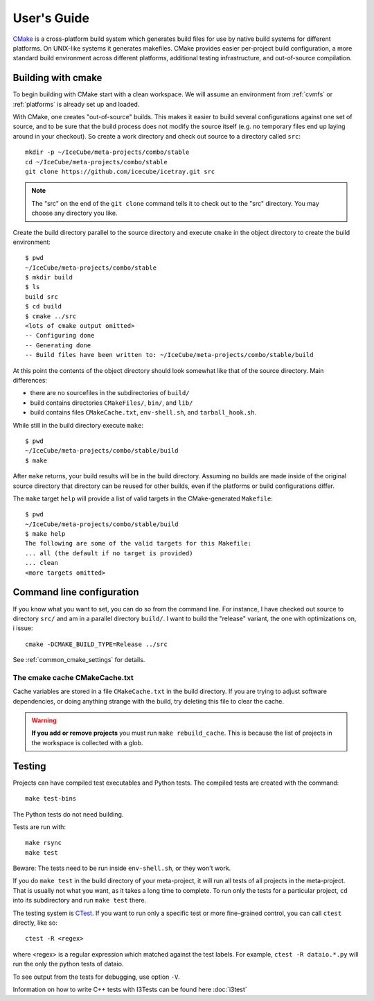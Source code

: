 User's Guide
------------

.. highlight:: sh 

`CMake <http://www.cmake.org/>`_ is a cross-platform build system which
generates build files for use by native build systems for different
platforms.  On UNIX-like systems it generates makefiles.  CMake provides 
easier per-project build configuration, a more standard build
environment across different platforms, additional testing infrastructure, 
and out-of-source compilation.

Building with cmake
^^^^^^^^^^^^^^^^^^^

To begin building with CMake start with a clean workspace. We will assume
an environment from :ref:`cvmfs` or :ref:`platforms`  is already set up and loaded.

With CMake, one creates "out-of-source" builds.  This makes it easier to
build several configurations against one set of source, and to be sure
that the build process does not modify the source itself (e.g. no
temporary files end up laying around in your checkout).  So create a
work directory and check out source to a directory called ``src``:

::

  mkdir -p ~/IceCube/meta-projects/combo/stable
  cd ~/IceCube/meta-projects/combo/stable
  git clone https://github.com/icecube/icetray.git src

.. note::

   The "src" on the end of the ``git clone`` command tells it to check out
   to the "src" directory. You may choose any directory you like.   

Create the build directory parallel to the source directory and
execute ``cmake`` in the object directory to create the build environment::

  $ pwd
  ~/IceCube/meta-projects/combo/stable
  $ mkdir build
  $ ls
  build src
  $ cd build
  $ cmake ../src
  <lots of cmake output omitted>
  -- Configuring done
  -- Generating done
  -- Build files have been written to: ~/IceCube/meta-projects/combo/stable/build

At this point the contents of the object directory should look
somewhat like that of the source directory.  Main differences:

* there are no sourcefiles in the subdirectories of ``build/``
* build contains directories ``CMakeFiles/``, ``bin/``, and ``lib/``
* build contains files ``CMakeCache.txt``, ``env-shell.sh``, 
  and ``tarball_hook.sh``.

While still in the build directory execute ``make``::

  $ pwd
  ~/IceCube/meta-projects/combo/stable/build
  $ make

After ``make`` returns, your build results will be in the
build directory.  Assuming no builds are made inside of the original
source directory that directory can be reused for other builds, even if
the platforms or build configurations differ.

The ``make`` target ``help`` will provide a list of
valid targets in the CMake-generated ``Makefile``::

  $ pwd
  ~/IceCube/meta-projects/combo/stable/build
  $ make help
  The following are some of the valid targets for this Makefile:
  ... all (the default if no target is provided)
  ... clean
  <more targets omitted>

.. _rebuild_cache: 

Command line configuration
^^^^^^^^^^^^^^^^^^^^^^^^^^

If you know what you want to set, you can do so from the
command line.  For instance, I have checked out source to directory
``src/`` and am in a parallel directory ``build/``.  I want to build
the "release" variant, the one with optimizations on, i issue::

   cmake -DCMAKE_BUILD_TYPE=Release ../src

See :ref:`common_cmake_settings` for details.

The cmake cache CMakeCache.txt
""""""""""""""""""""""""""""""

Cache variables are stored in a file ``CMakeCache.txt`` in the
build directory. If you are trying to adjust software dependencies,
or doing anything strange with the build, try deleting this file
to clear the cache.

.. warning::

  **If you add or remove projects** you must run ``make
  rebuild_cache``.  This is because the list of projects in the
  workspace is collected with a glob.

.. _testdriver:

Testing
^^^^^^^

Projects can have compiled test executables and Python tests. The
compiled tests are created with the command::

  make test-bins

The Python tests do not need building.

Tests are run with::

  make rsync
  make test

Beware: The tests need to be run inside ``env-shell.sh``, or they won't work.

If you do ``make test`` in the build directory of your meta-project,
it will run all tests of all projects in the meta-project. That is
usually not what you want, as it takes a long time to complete. 
To run only the tests for a particular project, ``cd`` into its
subdirectory and run ``make test`` there.

The testing system is `CTest <http://www.cmake.org/cmake/help/v2.8.8/ctest.html>`_.
If you want to run only a specific test or more fine-grained control,
you can call ``ctest`` directly, like so::

  ctest -R <regex>

where <regex> is a regular expression which matched against the test labels.
For example, ``ctest -R dataio.*.py`` will run the only the python tests
of dataio.

To see output from the tests for debugging, use option ``-V``.

Information on how to write C++ tests with I3Tests can be found here :doc:`i3test`
